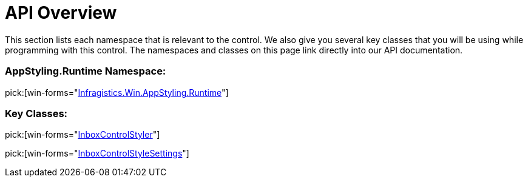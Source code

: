 ﻿////

|metadata|
{
    "name": "win-inboxcontrolstyler-api-overview",
    "controlName": [],
    "tags": ["API"],
    "guid": "{D8D47FA6-C5CE-4248-AB1F-7FA2F74DC232}",  
    "buildFlags": [],
    "createdOn": "0001-01-01T00:00:00Z"
}
|metadata|
////

= API Overview

This section lists each namespace that is relevant to the control. We also give you several key classes that you will be using while programming with this control. The namespaces and classes on this page link directly into our API documentation.

=== AppStyling.Runtime Namespace:

pick:[win-forms="link:{ApiPlatform}win{ApiVersion}~infragistics.win.appstyling.runtime_namespace.html[Infragistics.Win.AppStyling.Runtime]"]

=== Key Classes:

pick:[win-forms="link:{ApiPlatform}win{ApiVersion}~infragistics.win.appstyling.runtime.inboxcontrolstyler.html[InboxControlStyler]"]

pick:[win-forms="link:{ApiPlatform}win{ApiVersion}~infragistics.win.appstyling.runtime.inboxcontrolstylesettings.html[InboxControlStyleSettings]"]